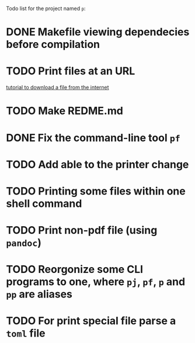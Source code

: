 Todo list for the project named ~p~:

* DONE Makefile viewing dependecies before compilation
* TODO Print files at an URL
[[https://www.monolune.com/articles/how-to-download-files-using-racket/][tutorial to download a file from the internet]]
* TODO Make REDME.md
* DONE Fix the command-line tool ~pf~
* TODO Add able to the printer change
* TODO Printing some files within one shell command
* TODO Print non-pdf file (using ~pandoc~)
* TODO Reorgonize some CLI programs to one, where ~pj~, ~pf~, ~p~ and ~pp~ are aliases
* TODO For print special file parse a ~toml~ file

